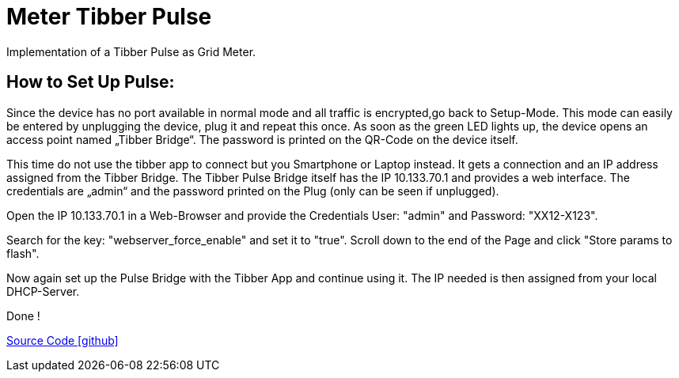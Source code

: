 = Meter Tibber Pulse

Implementation of a Tibber Pulse as Grid Meter.

== How to Set Up Pulse:


Since the device has no port available in normal mode and all traffic is encrypted,go back to Setup-Mode. This mode can easily be entered by unplugging the device, plug it and repeat this once. As soon as the green LED lights up, the device opens an access point named „Tibber Bridge“. The password is printed on the QR-Code on the device itself.

This time do not use the tibber app to connect but you Smartphone or Laptop instead. It gets a connection and an IP address assigned from the Tibber Bridge. The Tibber Pulse Bridge itself has the IP 10.133.70.1 and provides a web interface. The credentials are „admin“ and the password printed on the Plug (only can be seen if unplugged).

Open the IP 10.133.70.1 in a Web-Browser and provide the Credentials User: "admin" and Password: "XX12-X123".

Search for the key: "webserver_force_enable" and set it to "true". Scroll down to the end of the Page and click "Store params to flash".

Now again set up the Pulse Bridge with the Tibber App and continue using it. The IP needed is then assigned from your local DHCP-Server.

Done !

https://github.com/OpenEMS/openems/tree/develop/io.openems.edge.meter.tibber[Source Code icon:github[]]